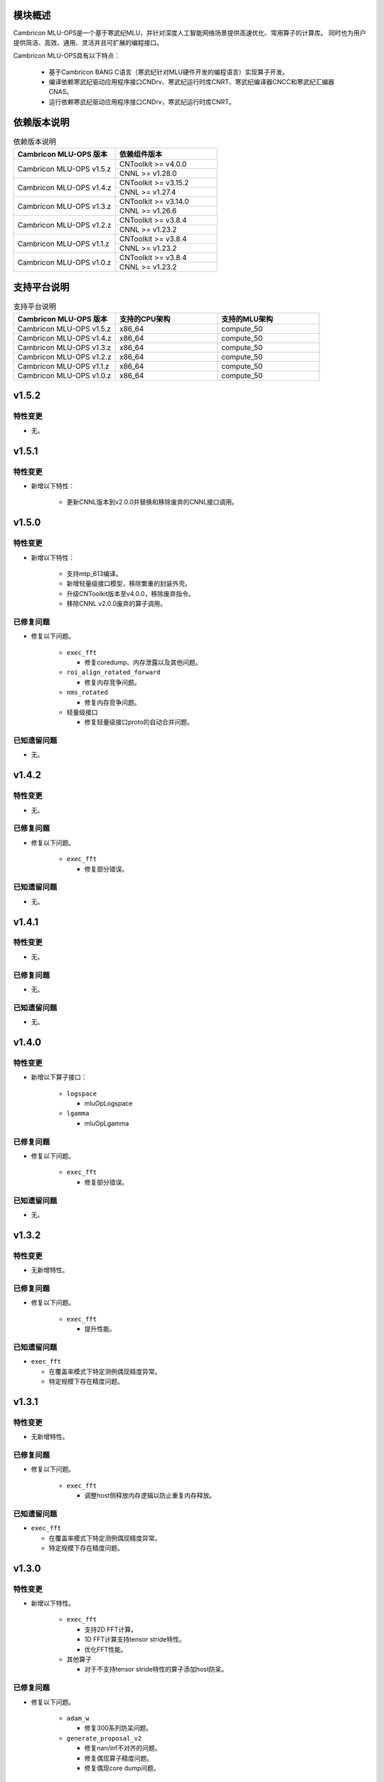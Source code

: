 模块概述
-------------------
Cambricon MLU-OPS是一个基于寒武纪MLU，并针对深度人工智能网络场景提供高速优化、常用算子的计算库。
同时也为用户提供简洁、高效、通用、灵活并且可扩展的编程接口。

Cambricon MLU-OPS具有以下特点：

  - 基于Cambricon BANG C语言（寒武纪针对MLU硬件开发的编程语言）实现算子开发。
  - 编译依赖寒武纪驱动应用程序接口CNDrv、寒武纪运行时库CNRT、寒武纪编译器CNCC和寒武纪汇编器CNAS。
  - 运行依赖寒武纪驱动应用程序接口CNDrv，寒武纪运行时库CNRT。


依赖版本说明
------------------

.. table:: 依赖版本说明
   :class: longtable
   :widths: 3 3

   +-----------------------------+-----------------------------+
   | Cambricon MLU-OPS 版本      | 依赖组件版本                |
   +=============================+=============================+
   | Cambricon MLU-OPS v1.5.z    | CNToolkit >= v4.0.0         |
   |                             +-----------------------------+
   |                             | CNNL >= v1.28.0             |
   +-----------------------------+-----------------------------+
   | Cambricon MLU-OPS v1.4.z    | CNToolkit >= v3.15.2        |
   |                             +-----------------------------+
   |                             | CNNL >= v1.27.4             |
   +-----------------------------+-----------------------------+
   | Cambricon MLU-OPS v1.3.z    | CNToolkit >= v3.14.0        |
   |                             +-----------------------------+
   |                             | CNNL >= v1.26.6             |
   +-----------------------------+-----------------------------+
   | Cambricon MLU-OPS v1.2.z    | CNToolkit >= v3.8.4         |
   |                             +-----------------------------+
   |                             | CNNL >= v1.23.2             |
   +-----------------------------+-----------------------------+
   | Cambricon MLU-OPS v1.1.z    | CNToolkit >= v3.8.4         |
   |                             +-----------------------------+
   |                             | CNNL >= v1.23.2             |
   +-----------------------------+-----------------------------+
   | Cambricon MLU-OPS v1.0.z    | CNToolkit >= v3.8.4         |
   |                             +-----------------------------+
   |                             | CNNL >= v1.23.2             |
   +-----------------------------+-----------------------------+


支持平台说明
------------------

.. table:: 支持平台说明
   :class: longtable
   :widths: 3 3 3

   +-----------------------------+------------------------+--------------------------------+
   | Cambricon MLU-OPS 版本      | 支持的CPU架构          | 支持的MLU架构                  |
   +=============================+========================+================================+
   | Cambricon MLU-OPS v1.5.z    | x86_64                 | compute_50                     |
   +-----------------------------+------------------------+--------------------------------+
   | Cambricon MLU-OPS v1.4.z    | x86_64                 | compute_50                     |
   +-----------------------------+------------------------+--------------------------------+
   | Cambricon MLU-OPS v1.3.z    | x86_64                 | compute_50                     |
   +-----------------------------+------------------------+--------------------------------+
   | Cambricon MLU-OPS v1.2.z    | x86_64                 | compute_50                     |
   +-----------------------------+------------------------+--------------------------------+
   | Cambricon MLU-OPS v1.1.z    | x86_64                 | compute_50                     |
   +-----------------------------+------------------------+--------------------------------+
   | Cambricon MLU-OPS v1.0.z    | x86_64                 | compute_50                     |
   +-----------------------------+------------------------+--------------------------------+

v1.5.2
-----------------

特性变更
~~~~~~~~~~~~~~~~~~~~~

- 无。
   
v1.5.1
-----------------

特性变更
~~~~~~~~~~~~~~~~~~~~~

- 新增以下特性：

   * 更新CNNL版本到v2.0.0并替换和移除废弃的CNNL接口调用。
   
v1.5.0
-----------------

特性变更
~~~~~~~~~~~~~~~~~~~~~

- 新增以下特性：

   * 支持mtp_613编译。

   * 新增轻量级接口模型，移除繁重的封装外壳。

   * 升级CNToolkit版本至v4.0.0，移除废弃指令。

   * 移除CNNL v2.0.0废弃的算子调用。

已修复问题
~~~~~~~~~~~~~~~~~~~~~

- 修复以下问题。

   * ``exec_fft``

     + 修复coredump、内存泄露以及其他问题。

   * ``roi_align_rotated_forward``

     + 修复内存竞争问题。

   * ``nms_rotated``

     + 修复内存竞争问题。
  
   * 轻量级接口

     + 修复轻量级接口proto的自动合并问题。

已知遗留问题
~~~~~~~~~~~~~~~~~~~~~

- 无。

v1.4.2
-----------------

特性变更
~~~~~~~~~~~~~~~~~~~~~

- 无。

已修复问题
~~~~~~~~~~~~~~~~~~~~~

- 修复以下问题。

   * ``exec_fft``

     + 修复部分错误。

已知遗留问题
~~~~~~~~~~~~~~~~~~~~~

- 无。


v1.4.1
-----------------

特性变更
~~~~~~~~~~~~~~~~~~~~~

- 无。

已修复问题
~~~~~~~~~~~~~~~~~~~~~

- 无。

已知遗留问题
~~~~~~~~~~~~~~~~~~~~~

- 无。

v1.4.0
-----------------

特性变更
~~~~~~~~~~~~~~~~~~~~~

- 新增以下算子接口：

   * ``logspace``

     + mluOpLogspace

   * ``lgamma``

     + mluOpLgamma

已修复问题
~~~~~~~~~~~~~~~~~~~~~

- 修复以下问题。

   * ``exec_fft``

     + 修复部分错误。

已知遗留问题
~~~~~~~~~~~~~~~~~~~~~

- 无。

v1.3.2
-----------------

特性变更
~~~~~~~~~~~~~~~~~~~~~

- 无新增特性。

已修复问题
~~~~~~~~~~~~~~~~~~~~~

- 修复以下问题。

   * ``exec_fft``

     + 提升性能。

已知遗留问题
~~~~~~~~~~~~~~~~~~~~~

- ``exec_fft``

  * 在覆盖率模式下特定测例偶现精度异常。
  * 特定规模下存在精度问题。

v1.3.1
-----------------

特性变更
~~~~~~~~~~~~~~~~~~~~~

- 无新增特性。

已修复问题
~~~~~~~~~~~~~~~~~~~~~

- 修复以下问题。

   * ``exec_fft``

     + 调整host侧释放内存逻辑以防止重复内存释放。

已知遗留问题
~~~~~~~~~~~~~~~~~~~~~

- ``exec_fft``

  * 在覆盖率模式下特定测例偶现精度异常。
  * 特定规模下存在精度问题。


v1.3.0
-----------------

特性变更
~~~~~~~~~~~~~~~~~~~~~

- 新增以下特性。

   * ``exec_fft``

     + 支持2D FFT计算。
     + 1D FFT计算支持tensor stride特性。
     + 优化FFT性能。

   * 其他算子

     + 对于不支持tensor stride特性的算子添加host防呆。

已修复问题
~~~~~~~~~~~~~~~~~~~~~

- 修复以下问题。

   * ``adam_w``

     + 修复300系列防呆问题。

   * ``generate_proposal_v2``

     + 修复nan/inf不对齐的问题。
     + 修复偶现算子精度问题。
     + 修复偶现core dump问题。

已知遗留问题
~~~~~~~~~~~~~~~~~~~~~

- ``exec_fft``

  * 在覆盖率模式下特定测例偶现精度异常。
  * 特定规模下存在精度问题。

v1.2.4
-----------------

特性变更
~~~~~~~~~~~~~~~~~~~~~

- 无新增特性。

已修复问题
~~~~~~~~~~~~~~~~~~~~~

- 无。

已知遗留问题
~~~~~~~~~~~~~~~~~~~~~

- 无。

v1.2.3
-----------------

特性变更
~~~~~~~~~~~~~~~~~~~~~

- 无新增特性。

已修复问题
~~~~~~~~~~~~~~~~~~~~~

- 无。

已知遗留问题
~~~~~~~~~~~~~~~~~~~~~

- 无。

v1.2.2
-----------------

特性变更
~~~~~~~~~~~~~~~~~~~~~

- 无新增特性。

已修复问题
~~~~~~~~~~~~~~~~~~~~~

- 无。

已知遗留问题
~~~~~~~~~~~~~~~~~~~~~

- 无。

v1.2.1
-----------------

特性变更
~~~~~~~~~~~~~~~~~~~~~

- 无新增特性。

已修复问题
~~~~~~~~~~~~~~~~~~~~~

- 无。

已知遗留问题
~~~~~~~~~~~~~~~~~~~~~

- 无。

v1.2.0
-----------------

特性变更
~~~~~~~~~~~~~~~~~~~~~

- 无新增特性。

已修复问题
~~~~~~~~~~~~~~~~~~~~~

- 修复以下问题：

   * 修复算子 mluOpGenerateProposalsV2 在 nan/inf 场景下的功能问题。
   * 修复算子 mluOpDeformRoiPoolBackward、mluOpRoiAlignRotatedForward、mluOpRoiAlignRotatedBackward 理论计算量不准确的问题。
   * 修复算子性能分析工具的代码问题。

已知遗留问题
~~~~~~~~~~~~~~~~~~~~~

- 无。


v1.1.1
-----------------

特性变更
~~~~~~~~~~~~~~~~~~~~~

- 无新增特性。

已修复问题
~~~~~~~~~~~~~~~~~~~~~

- 修复以下问题：

   * 修复性能分析工具处理同名测试用例时引入的功能问题。
   * 修复算子 mluOpAdamW 未分配任务类型引入的算子功能问题。

已知遗留问题
~~~~~~~~~~~~~~~~~~~~~

- 无。


v1.1.0
-----------------

特性变更
~~~~~~~~~~~~~~~~~~~~~

- 新增以下算子接口：

   * ``adam_w``

     + mluOpAdamW
     + mluOpCreateAdamWDescriptor
     + mluOpSetAdamWDescAttr
     + mluOpDestroyAdamWDescriptor

   * ``exec_fft``

     + mluOpExecFFT
     + mluOpCreateFFTPlan
     + mluOpDestroyFFTPlan
     + mluOpSetFFTReserveArea
     + mluOpMakeFFTPlanMany


v1.0.0
-----------------

特性变更
~~~~~~~~~~~~~~~~~~~~~

- 新增以下算子接口：

   * ``dcn``

     + mluOpDCNForward

     + mluOpDCNBackwardWeight

     + mluOpDCNBackwardData

     + mluOpCreateDCNDescriptor

     + mluOpDestroyDCNDescriptor

     + mluOpSetDCNDescriptor

     + mluOpGetDCNBakcwardDataWorkspaceSize

     + mluOpGetDCNForwardWorkspaceSize

     + mluOpGetDCNBackwardWeightWorkspaceSize

- 经过一整个大版本的废弃声明，移除以下算子接口，如需使用功能，请调用CNNL对应接口：

   * ``add_n``

     + mluOpAddN

     + mluOpGetAddNWorkspaceSize

     + mluOpAddN_v2

   * ``batch_matmul_bcast``

     + mluOpGetBatchMatMulBCastWorkspaceSize

     + mluOpGetBatchMatMulHeuristicResult

     + mluOpGetBatchMatMulAlgoHeuristic

     + mluOpBatchMatMulBCastDescCreate

     + mluOpBatchMatMulBCastDescDestroy

     + mluOpSetBatchMatMulBCastDescAttr

     + mluOpGetBatchMatMulBCastDescAttr

     + mluOpBatchMatMulBCastAlgoCreate

     + mluOpBatchMatMulBCastAlgoDestroy

     + mluOpGetQuantizeBatchMatMulBCastAlgorithm

     + mluOpGetQuantizeBatchMatMulBCastWorkspaceSize

     + mluOpQuantizeBatchMatMulBCast

     + mluOpBatchMatMulBCast

     + mluOpBatchMatMulBCast_v2

   * ``copy``

     + mluOpCopy

   * ``concat``

     + mluOpConcat

     + mluOpGetConcatWorkspaceSize

   * ``expand``

     + mluOpExpand

   * ``fill``

     + mluOpFill

     + mluOpFill_v3

   * ``gather_nd``

     + mluOpGatherNd

   * ``matmul``

     + mluOpMatMul

     + mluOpMatMulDescCreate

     + mluOpMatMulDescDestroy

     + mluOpSetMatMulDescAttr

     + mluOpGetMatMulDescAttr

     + mluOpCreateMatMulHeuristicResult

     + mluOpDestroyMatMulHeuristicResult

     + mluOpGetMatMulHeuristicResult

     + mluOpGetMatMulAlgoHeuristic

     + mluOpMatMulAlgoCreate

     + mluOpMatMulAlgoDestroy

     + mluOpGetMatMulWorkspaceSize

     + mluOpMatMul_v2

   * ``nms``

     + mluOpNms

   * ``pad``

     + mluOpPad

   * ``reduce``

     + mluOpReduce

     + mluOpCreateReduceDescriptor

     + mluOpDestroyReduceDescriptor

     + mluOpSetReduceDescriptor

     + mluOpSetReduceDescriptor_v2

     + mluOpGetReduceOpWorkspaceSize

   * ``scatter_nd``

     + mluOpScatterNd

     + mluOpScatterNd_v2

   * ``stride_slice``

     + mluOpStrideSlice

   * ``transform``

     + mluOpTransform

   * ``transpose``

     + mluOpCreateTransposeDescriptor

     + mluOpDestroyTransposeDescriptor

     + mluOpSetTransposeDescriptor

     + mluOpGetTransposeWorkspaceSize

     + mluOpTranspose

     + mluOpTranspose_v2

   * ``unique``

     + mluOpUnique

     + mluOpCreateUniqueDescriptor

     + mluOpDestroyUniqueDescriptor

     + mluOpSetUniqueDescriptor

     + mluOpGetUniqueWorkSpace

     + mluOpUniqueGetOutLen

     + mluOpGetUniqueWorkspaceSize

     + mluOpUnique_v2

- 新增编译前对环境中各个依赖项的版本检查。

- 更新公共组件core/GTest代码。

- 更新MLU-OPS仓库中对环境安装、编译、测试流程的叙述。

- 移除对Ubuntu18.04系统的支持。

- 移除BangPy组件，调整MLU-OPS仓库代码结构。

已修复问题
~~~~~~~~~~~~~~~~~~~~~

- 修复以下算子问题：

   * ``voxel_pooling_forward``

     + 移除GTest中额外调用的API接口。

已知遗留问题
~~~~~~~~~~~~~~~~~~~~~

- ``roi_align_rotated``

   * mluOpRoiAlignRotatedForward接口在输入feature以及rois元素数量接近2G时出现运行超时。

   * mluOpRoiAlignRotatedBackward接口在输入top_grad以及rois元素数量接近2G时出现运行超时。

- ``carafe``

   * mluOpCarafeForward接口在输入input以及mask元素数量超过2G时出现运行错误。

   * mluOpCarafeBackward接口在输入input、mask以及grad_output元素数量接近2G时出现运行超时。


v0.11.0
-----------------

特性变更
~~~~~~~~~~~~~~~~~~~~~

- 新增底层依赖 CNNL。

已修复问题
~~~~~~~~~~~~~~~~~~~~~

- 修复以下算子问题：

   * 修复算子 ``yolo_box`` 防呆不完整问题。

已知遗留问题
~~~~~~~~~~~~~~~~~~~~~

- 无。


v0.10.0
-----------------

特性变更
~~~~~~~~~~~~~~~~~~~~~

- 新增以下算子：

   * ``pad``

   * ``concat``

已修复问题
~~~~~~~~~~~~~~~~~~~~~

- 修复以下算子问题：

   * 修复算子 points_in_boxes 防呆缺失问题。

已知遗留问题
~~~~~~~~~~~~~~~~~~~~~

- 无


v0.9.0
-----------------

特性变更
~~~~~~~~~~~~~~~~~~~~~

- 新增以下算子：

   * ``transform``

   * ``strided_slice``

   * ``sync_batchnorm_stats``

   * ``sync_batchnorm_gather_stats_with_counts``

   * ``sync_batchnorm_elemt``

   * ``sync_batchnorm_backward_reduce``

   * ``sync_batch_norm_backward_elemt``

已修复问题
~~~~~~~~~~~~~~~~~~~~~

- 修复以下算子问题：

   * 修复算子 roiaware_pool3d_forward 文档中公式书写错误、防呆缺失等问题。

   * 修复算子 ms_deform_attn_forward 由拆分错误引入的精度问题。

   * 修复算子 voxel_pooling_forward 由地址越界引入的精度问题。

   * 修复算子 nms_rotated 引入的编译 warnings 问题。

已知遗留问题
~~~~~~~~~~~~~~~~~~~~~

- 无


v0.8.1
-----------------

特性变更
~~~~~~~~~~~~~~~~~~~~~

- 无新增特性。

已修复问题
~~~~~~~~~~~~~~~~~~~~~

修复 v0.8.0 中潜在的二进制算子缺陷。

已知遗留问题
~~~~~~~~~~~~~~~~~~~~~

无。


v0.8.0
-----------------

特性变更
~~~~~~~~~~~~~~~~~~~~~

- 新增支持以下算子：

   * ``border_align_backward``

   * ``border_align_forward``

   * ``masked_col2im_forward``

   * ``masked_im2col_forward``

   * ``tin_shift_backward``

   * ``tin_shift_forward``

已修复问题
~~~~~~~~~~~~~~~~~~~~

- 修复以下算子问题：

   * 修复dynamic_point_to_voxel_backward在编译时设置memcheck选项暴露的内存越界问题。

   * 修复roi_crop_forward/backward在mlu_op.h中错误的返回值描述。

已知遗留问题
~~~~~~~~~~~~~~~~~~~~~

无。

v0.7.1
-----------------

特性变更
~~~~~~~~~~~~~~~~~~~~~~

- 无新增特性。

已修复问题
~~~~~~~~~~~~~~~~~~~~~~

修复 v0.7.0 中潜在的编译缺陷。

已知遗留问题
~~~~~~~~~~~~~~~~~~~~~~

无。

v0.7.0
-----------------

特性变更
~~~~~~~~~~~~~~~~~~~~~~

- 适配 x86_64 架构的 KylinV10 系统编译及测试。
- 新增支持以下算子：

   * ``dynamic_point_to_voxel_backward``

   * ``dynamic_point_to_voxel_forward``

   * ``focal_loss_sigmoid_backward``

   * ``focal_loss_sigmoid_forward``

   * ``mutual_information_backward``

   * ``mutual_information_forward``

v0.6.0
-----------------

特性变更
~~~~~~~~~~~~~~~~~~~~~~

- 不再支持Debian。
- 新增支持以下算子：

   * ``ms_deform_attn_backward``

   * ``ms_deform_attn_forward``

   * ``nms``

   * ``points_in_boxes``

   * ``roi_align_backward``

   * ``roi_align_forward``

已修复问题
~~~~~~~~~~~~~~~~~~~~~~

无。

已知遗留问题
~~~~~~~~~~~~~~~~~~~~~~

无。


v0.5.1
-----------------

特性变更
~~~~~~~~~~~~~~~~~~~~~~

- 新增支持以下算子：

   * ``nms_rotated``

   * ``moe_dispatch_backward_data``

   * ``moe_dispatch_backward_gate``

   * ``moe_dispatch_forward``

已修复问题
~~~~~~~~~~~~~~~~~~~~~~

- 修复了nms_rotated未对large tensor(2GB)防呆导致的计算错误。

已知遗留问题
~~~~~~~~~~~~~~~~~~~~~~

无。


v0.5.0
-----------------

特性变更
~~~~~~~~~~~~~~~~~~~~~~

-  不再支持MLU290。
-  新增支持以下算子：

   * ``active_rotated_filter_forward``

   * ``add_n``

   * ``bbox_overlaps``

   * ``box_iou_rotated``

   * ``carafe_backward``

   * ``carafe_forward``

   * ``deform_roi_pool_backward``

   * ``deform_roi_pool_forward``

   * ``gather_nd``

   * ``get_indice_pairs``

   * ``indice_convolution_backward_data``

   * ``indice_convolution_backward_filter``

   * ``indice_convolution_forward``

   * ``mat_mul``

   * ``reduce``

   * ``roi_align_rotated_backward``

   * ``roi_align_rotated_forward``

   * ``roiaware_pool3d_backward``

   * ``roiaware_pool3d_forward``

   * ``rotated_feature_align_backward``

   * ``rotated_feature_align_forward``

   * ``scatter_nd``

   * ``three_interpolate_backward``

   * ``three_nn_forward``

   * ``transpose``

   * ``unique``

已修复问题
~~~~~~~~~~~~~~~~~~~~~~

无。

已知遗留问题
~~~~~~~~~~~~~~~~~~~~~~

无。


v0.4.2
-----------------

特性变更
~~~~~~~~~~~~~~~~~~~~~~

-  新增支持以下算子：

   * ``box_iou_rotated``

   * ``nms_rotated``


已修复问题
~~~~~~~~~~~~~~~~~~~~~~

无。

已知遗留问题
~~~~~~~~~~~~~~~~~~~~~~

无。


v0.4.1
-----------------

特性变更
~~~~~~~~~~~~~~~~~~~~~~

-  不再支持Ubuntu16.04。
-  不再支持AArch64。

已修复问题
~~~~~~~~~~~~~~~~~~~~~~

无。

已知遗留问题
~~~~~~~~~~~~~~~~~~~~~~

无。


v0.4.0
-----------------

特性变更
~~~~~~~~~~~~~~~~~~~~~~

-  编译支持板卡、算子可选。
-  支持MLU算子性能比对功能。
-  新增支持以下算子：

   * ``voxel_pooling_forward``

   * ``voxelization``

   * ``psa_mask_forward``

   * ``psa_mask_backward``

   * ``fill``

已修复问题
~~~~~~~~~~~~~~~~~~~~~~

无。

已知遗留问题
~~~~~~~~~~~~~~~~~~~~~~

无。


v0.3.0
-----------------

特性变更
~~~~~~~~~~~~~~~~~~~~~~

- 适配 AArch64 架构的 KylinV10 系统编译及测试。
- 新增支持以下算子：

  * ``three_interpolate_forward``

  * ``ball_qeury``

已修复问题
~~~~~~~~~~~~~~~~~~~~~~

无。

已知遗留问题
~~~~~~~~~~~~~~~~~~~~~~

无。


v0.2.0
-----------------

特性变更
~~~~~~~~~~~~~~~~~~~~~~

- 新增以下算子：

  * ``yolo_box``

  * ``generate_proposals_v2``

  * ``prior_box``

已修复问题
~~~~~~~~~~~~~~~~~~~~~~

无。

已知遗留问题
~~~~~~~~~~~~~~~~~~~~~~

无。

